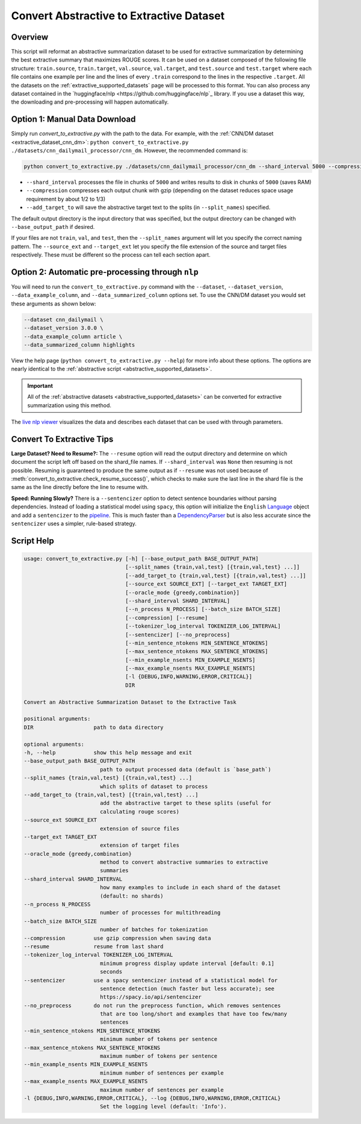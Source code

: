 .. _convert_to_extractive:

Convert Abstractive to Extractive Dataset
=========================================

Overview
--------

This script will reformat an abstractive summarization dataset to be used for extractive summarization by determining the best extractive summary that maximizes ROUGE scores. It can be used on a dataset composed of the following file structure: ``train.source``, ``train.target``, ``val.source``, ``val.target``, and ``test.source`` and ``test.target`` where each file contains one example per line and the lines of every ``.train`` correspond to the lines in the respective ``.target``. All the datasets on the :ref:`extractive_supported_datasets` page will be processed to this format. You can also process any dataset contained in the `huggingface/nlp <https://github.com/huggingface/nlp`_ library. If you use a dataset this way, the downloading and pre-processing will happen automatically.

Option 1: Manual Data Download
------------------------------

Simply run `convert_to_extractive.py` with the path to the data. For example, with the :ref:`CNN/DM dataset <extractive_dataset_cnn_dm>`: ``python convert_to_extractive.py ./datasets/cnn_dailymail_processor/cnn_dm``. However, the recommended command is:

.. code-block:: bash

    python convert_to_extractive.py ./datasets/cnn_dailymail_processor/cnn_dm --shard_interval 5000 --compression --add_target_to test

* ``--shard_interval`` processes the file in chunks of ``5000`` and writes results to disk in chunks of ``5000`` (saves RAM)
* ``--compression`` compresses each output chunk with gzip (depending on the dataset reduces space usage requirement by about 1/2 to 1/3)
* ``--add_target_to`` will save the abstractive target text to the splits (in ``--split_names``) specified. 

The default output directory is the input directory that was specified, but the output directory can be changed with ``--base_output_path`` if desired.

If your files are not ``train``, ``val``, and ``test``, then the ``--split_names`` argument will let you specify the correct naming pattern. The ``--source_ext`` and ``--target_ext`` let you specify the file extension of the source and target files respectively. These must be different so the process can tell each section apart.

.. _convert_to_extractive_option_2:

Option 2: Automatic pre-processing through ``nlp``
--------------------------------------------------

You will need to run the ``convert_to_extractive.py`` command with the ``--dataset``, ``--dataset_version``, ``--data_example_column``, and ``--data_summarized_column`` options set. To use the CNN/DM dataset you would set these arguments as shown below:

.. code-block:: 

    --dataset cnn_dailymail \
    --dataset_version 3.0.0 \
    --data_example_column article \
    --data_summarized_column highlights

View the help page (``python convert_to_extractive.py --help``) for more info about these options. The options are nearly identical to the :ref:`abstractive script <abstractive_supported_datasets>`.

.. important:: All of the :ref:`abstractive datasets <abstractive_supported_datasets>` can be converted for extractive summarization using this method.

The `live nlp viewer <https://huggingface.co/nlp/viewer>`_ visualizes the data and describes each dataset that can be used with through parameters.

Convert To Extractive Tips
--------------------------

**Large Dataset? Need to Resume?:** The ``--resume`` option will read the output directory and determine on which document the script left off based on the shard_file names. If ``--shard_interval`` was ``None`` then resuming is not possible. Resuming is guaranteed to produce the same output as if ``--resume`` was not used because of :meth:`convert_to_extractive.check_resume_success()`, which checks to make sure the last line in the shard file is the same as the line directly before the line to resume with.

**Speed: Running Slowly?** There is a ``--sentencizer`` option to detect sentence boundaries without parsing dependencies. Instead of loading a statistical model using ``spacy``, this option will initialize the ``English`` `Language <https://spacy.io/api/language#init>`_ object and add a ``sentencizer`` to the `pipeline <https://spacy.io/api/language#create_pipe>`_. This is much faster than a `DependencyParser <https://spacy.io/api/dependencyparser>`_ but is also less accurate since the ``sentencizer`` uses a simpler, rule-based strategy.

Script Help
-----------

.. code-block::

    usage: convert_to_extractive.py [-h] [--base_output_path BASE_OUTPUT_PATH]
                                    [--split_names {train,val,test} [{train,val,test} ...]]
                                    [--add_target_to {train,val,test} [{train,val,test} ...]]
                                    [--source_ext SOURCE_EXT] [--target_ext TARGET_EXT]
                                    [--oracle_mode {greedy,combination}]
                                    [--shard_interval SHARD_INTERVAL]
                                    [--n_process N_PROCESS] [--batch_size BATCH_SIZE]
                                    [--compression] [--resume]
                                    [--tokenizer_log_interval TOKENIZER_LOG_INTERVAL]
                                    [--sentencizer] [--no_preprocess]
                                    [--min_sentence_ntokens MIN_SENTENCE_NTOKENS]
                                    [--max_sentence_ntokens MAX_SENTENCE_NTOKENS]
                                    [--min_example_nsents MIN_EXAMPLE_NSENTS]
                                    [--max_example_nsents MAX_EXAMPLE_NSENTS]
                                    [-l {DEBUG,INFO,WARNING,ERROR,CRITICAL}]
                                    DIR

    Convert an Abstractive Summarization Dataset to the Extractive Task

    positional arguments:
    DIR                   path to data directory

    optional arguments:
    -h, --help            show this help message and exit
    --base_output_path BASE_OUTPUT_PATH
                            path to output processed data (default is `base_path`)
    --split_names {train,val,test} [{train,val,test} ...]
                            which splits of dataset to process
    --add_target_to {train,val,test} [{train,val,test} ...]
                            add the abstractive target to these splits (useful for
                            calculating rouge scores)
    --source_ext SOURCE_EXT
                            extension of source files
    --target_ext TARGET_EXT
                            extension of target files
    --oracle_mode {greedy,combination}
                            method to convert abstractive summaries to extractive
                            summaries
    --shard_interval SHARD_INTERVAL
                            how many examples to include in each shard of the dataset
                            (default: no shards)
    --n_process N_PROCESS
                            number of processes for multithreading
    --batch_size BATCH_SIZE
                            number of batches for tokenization
    --compression         use gzip compression when saving data
    --resume              resume from last shard
    --tokenizer_log_interval TOKENIZER_LOG_INTERVAL
                            minimum progress display update interval [default: 0.1]
                            seconds
    --sentencizer         use a spacy sentencizer instead of a statistical model for
                            sentence detection (much faster but less accurate); see
                            https://spacy.io/api/sentencizer
    --no_preprocess       do not run the preprocess function, which removes sentences
                            that are too long/short and examples that have too few/many
                            sentences
    --min_sentence_ntokens MIN_SENTENCE_NTOKENS
                            minimum number of tokens per sentence
    --max_sentence_ntokens MAX_SENTENCE_NTOKENS
                            maximum number of tokens per sentence
    --min_example_nsents MIN_EXAMPLE_NSENTS
                            minimum number of sentences per example
    --max_example_nsents MAX_EXAMPLE_NSENTS
                            maximum number of sentences per example
    -l {DEBUG,INFO,WARNING,ERROR,CRITICAL}, --log {DEBUG,INFO,WARNING,ERROR,CRITICAL}
                            Set the logging level (default: 'Info').